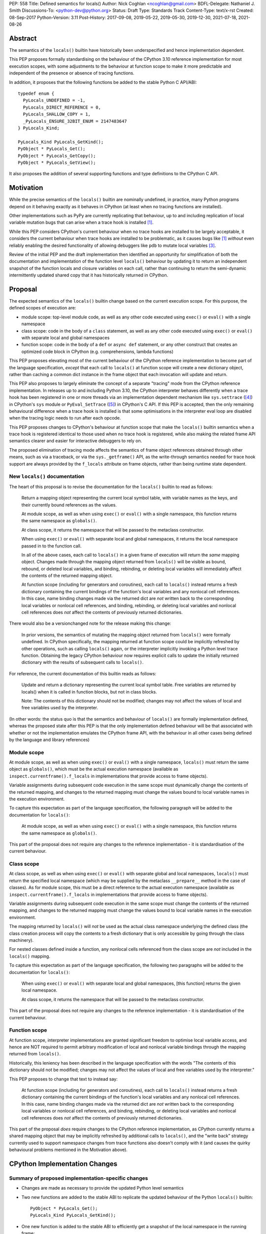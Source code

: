PEP: 558
Title: Defined semantics for locals()
Author: Nick Coghlan <ncoghlan@gmail.com>
BDFL-Delegate: Nathaniel J. Smith
Discussions-To: <python-dev@python.org>
Status: Draft
Type: Standards Track
Content-Type: text/x-rst
Created: 08-Sep-2017
Python-Version: 3.11
Post-History: 2017-09-08, 2019-05-22, 2019-05-30, 2019-12-30, 2021-07-18, 2021-08-26


Abstract
========

The semantics of the ``locals()`` builtin have historically been underspecified
and hence implementation dependent.

This PEP proposes formally standardising on the behaviour of the CPython 3.10
reference implementation for most execution scopes, with some adjustments to the
behaviour at function scope to make it more predictable and independent of the
presence or absence of tracing functions.

In addition, it proposes that the following functions be added to the stable
Python C API/ABI::

    typedef enum {
      PyLocals_UNDEFINED = -1,
      PyLocals_DIRECT_REFERENCE = 0,
      PyLocals_SHALLOW_COPY = 1,
      _PyLocals_ENSURE_32BIT_ENUM = 2147483647
    } PyLocals_Kind;

    PyLocals_Kind PyLocals_GetKind();
    PyObject * PyLocals_Get();
    PyObject * PyLocals_GetCopy();
    PyObject * PyLocals_GetView();

It also proposes the addition of several supporting functions and type
definitions to the CPython C API.


Motivation
==========

While the precise semantics of the ``locals()`` builtin are nominally undefined,
in practice, many Python programs depend on it behaving exactly as it behaves in
CPython (at least when no tracing functions are installed).

Other implementations such as PyPy are currently replicating that behaviour,
up to and including replication of local variable mutation bugs that
can arise when a trace hook is installed [1]_.

While this PEP considers CPython's current behaviour when no trace hooks are
installed to be largely acceptable, it considers the current
behaviour when trace hooks are installed to be problematic, as it causes bugs
like [1]_ *without* even reliably enabling the desired functionality of allowing
debuggers like ``pdb`` to mutate local variables [3]_.

Review of the initial PEP and the draft implementation then identified an
opportunity for simplification of both the documentation and implementation
of the function level ``locals()`` behaviour by updating it to return an
independent snapshot of the function locals and closure variables on each
call, rather than continuing to return the semi-dynamic intermittently updated
shared copy that it has historically returned in CPython.


Proposal
========

The expected semantics of the ``locals()`` builtin change based on the current
execution scope. For this purpose, the defined scopes of execution are:

* module scope: top-level module code, as well as any other code executed using
  ``exec()`` or ``eval()`` with a single namespace
* class scope: code in the body of a ``class`` statement, as well as any other
  code executed using ``exec()`` or ``eval()`` with separate local and global
  namespaces
* function scope: code in the body of a ``def`` or ``async def`` statement,
  or any other construct that creates an optimized code block in CPython (e.g.
  comprehensions, lambda functions)

This PEP proposes elevating most of the current behaviour of the CPython
reference implementation to become part of the language specification, *except*
that each call to ``locals()`` at function scope will create a new dictionary
object, rather than caching a common dict instance in the frame object that
each invocation will update and return.

This PEP also proposes to largely eliminate the concept of a separate "tracing"
mode from the CPython reference implementation. In releases up to and including
Python 3.10, the CPython interpreter behaves differently when a trace hook has
been registered in one or more threads via an implementation dependent mechanism
like ``sys.settrace`` ([4]_) in CPython's ``sys`` module or
``PyEval_SetTrace`` ([5]_) in CPython's C API. If this PEP is accepted, then
the only remaining behavioural difference when a trace hook is installed is that
some optimisations in the interpreter eval loop are disabled when the tracing
logic needs to run after each opcode.

This PEP proposes changes to CPython's behaviour at function scope that make
the ``locals()`` builtin semantics when a trace hook is registered identical to
those used when no trace hook is registered, while also making the related frame
API semantics clearer and easier for interactive debuggers to rely on.

The proposed elimination of tracing mode affects the semantics of frame object
references obtained through other means, such as via a traceback, or via the
``sys._getframe()`` API, as the write-through semantics needed for trace hook
support are always provided by the ``f_locals`` attribute on frame objects,
rather than being runtime state dependent.


New ``locals()`` documentation
------------------------------

The heart of this proposal is to revise the documentation for the ``locals()``
builtin to read as follows:

    Return a mapping object representing the current local symbol table, with
    variable names as the keys, and their currently bound references as the
    values.

    At module scope, as well as when using ``exec()`` or ``eval()`` with a
    single namespace, this function returns the same namespace as ``globals()``.

    At class scope, it returns the namespace that will be passed to the
    metaclass constructor.

    When using ``exec()`` or ``eval()`` with separate local and global
    namespaces, it returns the local namespace passed in to the function call.

    In all of the above cases, each call to ``locals()`` in a given frame of
    execution will return the *same* mapping object. Changes made through
    the mapping object returned from ``locals()`` will be visible as bound,
    rebound, or deleted local variables, and binding, rebinding, or deleting
    local variables will immediately affect the contents of the returned mapping
    object.

    At function scope (including for generators and coroutines), each call to
    ``locals()`` instead returns a fresh dictionary containing the current
    bindings of the function's local variables and any nonlocal cell references.
    In this case, name binding changes made via the returned dict are *not*
    written back to the corresponding local variables or nonlocal cell
    references, and binding, rebinding, or deleting local variables and nonlocal
    cell references does *not* affect the contents of previously returned
    dictionaries.


There would also be a versionchanged note for the release making this change:

    In prior versions, the semantics of mutating the mapping object returned
    from ``locals()`` were formally undefined. In CPython specifically,
    the mapping returned at function scope could be implicitly refreshed by
    other operations, such as calling ``locals()`` again, or the interpreter
    implicitly invoking a Python level trace function. Obtaining the legacy
    CPython behaviour now requires explicit calls to update the initially
    returned dictionary with the results of subsequent calls to ``locals()``.


For reference, the current documentation of this builtin reads as follows:

    Update and return a dictionary representing the current local symbol table.
    Free variables are returned by locals() when it is called in function
    blocks, but not in class blocks.

    Note: The contents of this dictionary should not be modified; changes may
    not affect the values of local and free variables used by the interpreter.

(In other words: the status quo is that the semantics and behaviour of
``locals()`` are formally implementation defined, whereas the proposed
state after this PEP is that the only implementation defined behaviour will be
that associated with whether or not the implementation emulates the CPython
frame API, with the behaviour in all other cases being defined by the language
and library references)


Module scope
------------

At module scope, as well as when using ``exec()`` or ``eval()`` with a
single namespace, ``locals()`` must return the same object as ``globals()``,
which must be the actual execution namespace (available as
``inspect.currentframe().f_locals`` in implementations that provide access
to frame objects).

Variable assignments during subsequent code execution in the same scope must
dynamically change the contents of the returned mapping, and changes to the
returned mapping must change the values bound to local variable names in the
execution environment.

To capture this expectation as part of the language specification, the following
paragraph will be added to the documentation for ``locals()``:

   At module scope, as well as when using ``exec()`` or ``eval()`` with a
   single namespace, this function returns the same namespace as ``globals()``.

This part of the proposal does not require any changes to the reference
implementation - it is standardisation of the current behaviour.


Class scope
-----------

At class scope, as well as when using ``exec()`` or ``eval()`` with separate
global and local namespaces, ``locals()`` must return the specified local
namespace (which may be supplied by the metaclass ``__prepare__`` method
in the case of classes). As for module scope, this must be a direct reference
to the actual execution namespace (available as
``inspect.currentframe().f_locals`` in implementations that provide access
to frame objects).

Variable assignments during subsequent code execution in the same scope must
change the contents of the returned mapping, and changes to the returned mapping
must change the values bound to local variable names in the
execution environment.

The mapping returned by ``locals()`` will *not* be used as the actual class
namespace underlying the defined class (the class creation process will copy
the contents to a fresh dictionary that is only accessible by going through the
class machinery).

For nested classes defined inside a function, any nonlocal cells referenced from
the class scope are *not* included in the ``locals()`` mapping.

To capture this expectation as part of the language specification, the following
two paragraphs will be added to the documentation for ``locals()``:

   When using ``exec()`` or ``eval()`` with separate local and global
   namespaces, [this function] returns the given local namespace.

   At class scope, it returns the namespace that will be passed to the metaclass
   constructor.

This part of the proposal does not require any changes to the reference
implementation - it is standardisation of the current behaviour.


Function scope
--------------

At function scope, interpreter implementations are granted significant freedom
to optimise local variable access, and hence are NOT required to permit
arbitrary modification of local and nonlocal variable bindings through the
mapping returned from ``locals()``.

Historically, this leniency has been described in the language specification
with the words "The contents of this dictionary should not be modified; changes
may not affect the values of local and free variables used by the interpreter."

This PEP proposes to change that text to instead say:

    At function scope (including for generators and coroutines), each call to
    ``locals()`` instead returns a fresh dictionary containing the current
    bindings of the function's local variables and any nonlocal cell references.
    In this case, name binding changes made via the returned dict are *not*
    written back to the corresponding local variables or nonlocal cell
    references, and binding, rebinding, or deleting local variables and nonlocal
    cell references does *not* affect the contents of previously returned
    dictionaries.

This part of the proposal *does* require changes to the CPython reference
implementation, as CPython currently returns a shared mapping object that may
be implicitly refreshed by additional calls to ``locals()``, and the
"write back" strategy currently used to support namespace changes
from trace functions also doesn't comply with it (and causes the quirky
behavioural problems mentioned in the Motivation above).


CPython Implementation Changes
==============================

Summary of proposed implementation-specific changes
---------------------------------------------------

* Changes are made as necessary to provide the updated Python level semantics
* Two new functions are added to the stable ABI to replicate the updated
  behaviour of the Python ``locals()`` builtin::

     PyObject * PyLocals_Get();
     PyLocals_Kind PyLocals_GetKind();
* One new function is added to the stable ABI to efficiently get a snapshot of
  the local namespace in the running frame::

     PyObject * PyLocals_GetCopy();
* One new function is added to the stable ABI to get a read-only view of the
  local namespace in the running frame::

     PyObject * PyLocals_GetView();
* Corresponding frame accessor functions for these new public APIs are added to
  the CPython frame C API
* On optimised frames, the Python level ``f_locals`` API will return dynamically
  created read/write proxy objects that directly access the frame's local and
  closure variable storage. To provide interoperability with the existing
  ``PyEval_GetLocals()`` API, the proxy objects will continue to use the C level
  frame locals data storage field to hold a value cache that also allows for
  storage of arbitrary additional keys. Additional details on the expected
  behaviour of these fast locals proxy objects are covered below.
* No C API function is added to get access to a mutable mapping for the local
  namespace. Instead, ``PyObject_GetAttrString(frame, "f_locals")`` is used, the
  same API as is used in Python code.
* ``PyEval_GetLocals()`` remains supported and does not emit a programmatic
  warning, but will be deprecated in the documentation in favour of the new
  APIs that don't rely on returning a borrowed reference
* ``PyFrame_FastToLocals()`` and ``PyFrame_FastToLocalsWithError()`` remain
  supported and do not emit a programmatic warning, but will be deprecated in
  the documentation in favour of the new APIs that don't require direct access
  to the internal data storage layout of frame objects
* ``PyFrame_LocalsToFast()`` always raises ``RuntimeError()``, indicating that
  ``PyObject_GetAttrString(frame, "f_locals")`` should be used to obtain a
  mutable read/write mapping for the local variables.
* The trace hook implementation will no longer call ``PyFrame_FastToLocals()``
  implicitly. The version porting guide will recommend migrating to
  ``PyFrame_GetLocalsView()`` for read-only access and
  ``PyObject_GetAttrString(frame, "f_locals")`` for read/write access.


Providing the updated Python level semantics
--------------------------------------------

The implementation of the ``locals()`` builtin is modified to return a distinct
copy of the local namespace for optimised frames, rather than a direct reference
to the internal frame value cache updated by the ``PyFrame_FastToLocals()`` C
API and returned by the ``PyEval_GetLocals()`` C API.


Resolving the issues with tracing mode behaviour
------------------------------------------------

The current cause of CPython's tracing mode quirks (both the side effects from
simply installing a tracing function and the fact that writing values back to
function locals only works for the specific function being traced) is the way
that locals mutation support for trace hooks is currently implemented: the
``PyFrame_LocalsToFast`` function.

When a trace function is installed, CPython currently does the following for
function frames (those where the code object uses "fast locals" semantics):

1. Calls ``PyFrame_FastToLocals`` to update the frame value cache
2. Calls the trace hook (with tracing of the hook itself disabled)
3. Calls ``PyFrame_LocalsToFast`` to capture any changes made to the frame
   value cache

This approach is problematic for a few different reasons:

* Even if the trace function doesn't mutate the value cache, the final step
  resets any cell references back to the state they were in before the trace
  function was called (this is the root cause of the bug report in [1]_)
* If the trace function *does* mutate the value cache, but then does something
  that causes the value cache to be refreshed from the frame, those changes are
  lost (this is one aspect of the bug report in [3]_)
* If the trace function attempts to mutate the local variables of a frame other
  than the one being traced (e.g. ``frame.f_back.f_locals``), those changes
  will almost certainly be lost (this is another aspect of the bug report in
  [3]_)
* If a reference to the frame value cache (e.g. retrieved via ``locals()``) is
  passed to another function, and *that* function mutates the value cache, then
  those changes *may* be written back to the execution frame *if* a trace hook
  is installed

The proposed resolution to this problem is to take advantage of the fact that
whereas functions typically access their *own* namespace using the language
defined ``locals()`` builtin, trace functions necessarily use the implementation
dependent ``frame.f_locals`` interface, as a frame reference is what gets
passed to hook implementations.

Instead of being a direct reference to the internal frame value cache historically
returned by the ``locals()`` builtin, the Python level ``frame.f_locals`` will be
updated to instead return instances of a dedicated fast locals proxy type that
writes and reads values directly to and from the fast locals array on the
underlying frame. Each access of the attribute produces a new instance of the
proxy (so creating proxy instances is intentionally a cheap operation).

Despite the new proxy type becoming the preferred way to access local variables
on optimised frames, the internal value cache stored on the frame is still
retained for two key purposes:

* maintaining backwards compatibility for and interoperability with the
  ``PyEval_GetLocals()`` C API
* providing storage space for additional keys that don't have slots in the
  fast locals array (e.g. the ``__return__`` and ``__exception__`` keys set by
  ``pdb`` when tracing code execution for debugging purposes)

With the changes in this PEP, this internal frame value cache is no longer
directly accessible from Python code (whereas historically it was both
returned by the ``locals()`` builtin and available as the ``frame.f_locals``
attribute). Instead, the value cache is only accessible via the
``PyEval_GetLocals()`` C API and by directly accessing the internal storage of
a frame object.

Fast locals proxy objects and the internal frame value cache returned by
``PyEval_GetLocals()`` offer the following behavioural guarantees:

* changes made via a fast locals proxy will be immediately visible to the frame
  itself, to other fast locals proxy objects for the same frame, and in the
  internal value cache stored on the frame (it is this last point that provides
  ``PyEval_GetLocals()`` interoperability)
* changes made directly to the internal frame value cache will never be visible
  to the frame itself, and will only be reliably visible via fast locals proxies
  for the same frame if the change relates to extra variables that don't have
  slots in the frame's fast locals array
* changes made by executing code in the frame will be visible to newly created
  fast locals proxy objects, when directly accessing specific keys on existing
  fast locals proxy objects, when performing intrinsically O(n) operations on
  existing fast locals proxy objects. Visibility in the internal frame value
  cache (and in fast locals proxy operations that rely on the frame) cache is
  subject to the cache update guidelines discussed in the next section

Due to the last point, the frame API documentation will recommend that a new
``frame.f_locals`` reference be retrieved whenever an optimised frame (or
a related frame) might have been running code that binds or unbinds local
variable or cell references, and the code iterates over the proxy, checks
its length, or calls ``popitem()``.


Fast locals proxy implementation details
----------------------------------------

Each fast locals proxy instance has two internal attributes that are not
exposed as part of the Python runtime API:

* *frame*: the underlying optimised frame that the proxy provides access to
* *frame_cache_updated*: whether this proxy has already updated the frame's
  internal value cache at least once

In addition, proxy instances use and update the follow attributes stored on the
underlying frame:

* *fast_refs*: a hidden mapping from variable names to either fast local storage
  offsets (for local variables) or to closure cells (for closure variables).
  This mapping is lazily initialized on the first frame read or write access
  through a fast locals proxy, rather than being eagerly populated as soon as
  the first fast locals proxy is created.
* *locals*: the internal frame value cache returned by the ``PyEval_GetLocals()``
  C API and updated by the ``PyFrame_FastToLocals()`` C API. This is the mapping
  that the ``locals()`` builtin returns in Python 3.10 and earlier.

``__getitem__`` operations on the proxy will populate the ``fast_refs`` mapping
(if it is not already populated), and then either return the relevant value
(if the key is found in either the ``fast_refs`` mapping or the internal frame
value cache), or else raise ``KeyError``. Variables that are defined on the
frame but not currently bound raise ``KeyError`` (just as they're omitted from
the result of ``locals()``).

As the frame storage is always accessed directly, the proxy will automatically
pick up name binding operations that take place as the function executes. The
internal value cache is implicitly updated when individual variables are read
from the frame state (including for containment checks, which need to check if
the name is currently bound or unbound).

Similarly, ``__setitem__`` and ``__delitem__`` operations on the proxy will
directly affect the corresponding fast local or cell reference on the underlying
frame, ensuring that changes are immediately visible to the running Python code,
rather than needing to be written back to the runtime storage at some later time.
Such changes are also immediately written to the internal frame value cache to
reduce the opportunities for the cache to get out of sync with the frame state
and to make them visible to users of the ``PyEval_GetLocals()`` C API.

Keys that are not defined as local or closure variables on the underlying frame
are still written to the internal value cache on optimised frames. This allows
utilities like ``pdb`` (which writes ``__return__`` and ``__exception__``
values into the frame's ``f_locals`` mapping) to continue working as they always
have. These additional keys that do not correspond to a local or closure
variable on the frame will be left alone by future cache sync operations.

Fast locals proxy objects offer a proxy-specific method that explicitly syncs
the internal frame cache with the current state of the fast locals array:
``proxy.sync_frame_cache()``. This method runs ``PyFrame_FastToLocalsWithError()``
to ensure the cache is consistent with the current frame state.

Using a particular proxy instance to sync the frame cache sets the internal
``frame_cache_updated`` flag on that instance.

For most use cases, explicitly syncing the frame cache shouldn't be necessary,
as the following intrinsically O(n) operations implicitly sync the frame cache
whenever they're called on a proxy instance:

* ``__str__``
* ``__or__`` (dict union)
* ``copy()``

While the following operations will implicitly sync the frame cache if
``frame_cache_updated`` has not yet been set on that instance:


  * ``__len__``
  * ``__iter__``
  * ``__reversed__``
  * ``keys()``
  * ``values()``
  * ``items()``
  * ``popitem()``
  * value comparison operations


Other ``Mapping`` and ``MutableMapping`` methods on the proxy will behave as
expected for a mapping with these essential method semantics regardless of
whether the internal frame value cache is up to date or not.

An additional benefit of storing only the variable value cache on the frame
(rather than storing an instance of the proxy type), is that it avoids
creating a reference cycle from the frame back to itself, so the frame will
only be kept alive if another object retains a reference to a proxy instance.

Note: calling the ``proxy.clear()`` method has a similarly broad impact as
calling ``PyFrame_LocalsToFast()`` on an empty frame value cache in earlier
versions. Not only will the frame local variables be cleared, but also any cell
variables accessible from the frame (whether those cells are owned by the
frame itself or by an outer frame). This *can* clear a class's ``__class__``
cell if called on the frame of a method that uses the zero-arg ``super()``
construct (or otherwise references ``__class__``). This exceeds the scope of
calling ``frame.clear()``, as that only drop's the frame's references to cell
variables, it doesn't clear the cells themselves. This PEP could be a potential
opportunity to narrow the scope of attempts to clear the frame variables
directly by leaving cells belonging to outer frames alone, and only clearing
local variables and cells belonging directly to the frame underlying the proxy.


Changes to the stable C API/ABI
-------------------------------

Unlike Python code, extension module functions that call in to the Python C API
can be called from any kind of Python scope. This means it isn't obvious from
the context whether ``locals()`` will return a snapshot or not, as it depends
on the scope of the calling Python code, not the C code itself.

This means it is desirable to offer C APIs that give predictable, scope
independent, behaviour. However, it is also desirable to allow C code to
exactly mimic the behaviour of Python code at the same scope.

To enable mimicking the behaviour of Python code, the stable C ABI would gain
the following new functions::

    PyObject * PyLocals_Get();
    PyLocals_Kind PyLocals_GetKind();

``PyLocals_Get()`` is directly equivalent to the Python ``locals()`` builtin.
It returns a new reference to the local namespace mapping for the active
Python frame at module and class scope, and when using ``exec()`` or ``eval()``.
It returns a shallow copy of the active namespace at
function/coroutine/generator scope.

``PyLocals_GetKind()`` returns a value from the newly defined ``PyLocals_Kind``
enum, with the following options being available:

* ``PyLocals_DIRECT_REFERENCE``: ``PyLocals_Get()`` returns a direct reference
  to the local namespace for the running frame.
* ``PyLocals_SHALLOW_COPY``: ``PyLocals_Get()`` returns a shallow copy of the
  local namespace for the running frame.
* ``PyLocals_UNDEFINED``: an error occurred (e.g. no active Python thread
  state). A Python exception will be set if this value is returned.

Since the enum is used in the stable ABI, an additional 31-bit value is set to
ensure that it is safe to cast arbitrary signed 32-bit signed integers to
``PyLocals_Kind`` values.

This query API allows extension module code to determine the potential impact
of mutating the mapping returned by ``PyLocals_Get()`` without needing access
to the details of the running frame object.

To allow extension module code to behave consistently regardless of the active
Python scope, the stable C ABI would gain the following new functions::

    PyObject * PyLocals_GetCopy();
    PyObject * PyLocals_GetView();

``PyLocals_GetCopy()`` returns a new dict instance populated from the current
locals namespace. Roughly equivalent to ``dict(locals())`` in Python code, but
avoids the double-copy in the case where ``locals()`` already returns a shallow
copy.

``PyLocals_GetView()`` returns a new read-only mapping proxy instance for the
current locals namespace. This view immediately reflects all local variable
changes, independently of whether the running frame is optimised or not.
However, some operations (e.g. length checking, iteration, mapping equality
comparisons) may be subject to frame cache consistency issues on optimised
frames (as noted above when describing the behaviour of the fast locals proxy).

The existing ``PyEval_GetLocals()`` API will retain its existing behaviour in
CPython (mutable locals at class and module scope, shared dynamic snapshot
otherwise). However, its documentation will be updated to note that the
conditions under which the shared dynamic snapshot get updated have changed.

The ``PyEval_GetLocals()`` documentation will also be updated to recommend
replacing usage of this API with whichever of the new APIs is most appropriate
for the use case:

* Use ``PyLocals_GetView()`` for read-only access to the current locals
  namespace.
* Use ``PyLocals_GetCopy()`` for a regular mutable dict that contains a copy of
  the current locals namespace, but has no ongoing connection to the active
  frame.
* Use ``PyLocals_Get()`` to exactly match the semantics of the Python level
  ``locals()`` builtin.
* Query ``PyLocals_GetKind()`` explicitly to implement custom handling
  (e.g. raising a meaningful exception) for scopes where ``PyLocals_Get()``
  would return a shallow copy rather than granting read/write access to the
  locals namespace.
* Use implementation specific APIs (e.g. ``PyObject_GetAttrString(frame, "f_locals")``)
  if read/write access to the frame is required and ``PyLocals_GetKind()``
  returns something other than ``PyLocals_DIRECT_REFERENCE``.


Changes to the public CPython C API
-----------------------------------

The existing ``PyEval_GetLocals()`` API returns a borrowed reference, which
means it cannot be updated to return the new shallow copies at function
scope. Instead, it will continue to return a borrowed reference to an internal
dynamic snapshot stored on the frame object. This shared mapping will behave
similarly to the existing shared mapping in Python 3.10 and earlier, but the exact
conditions under which it gets refreshed will be different. Specifically, it
will be updated only in the following circumstance:

* any call to ``PyEval_GetLocals()``, ``PyLocals_Get()``, ``PyLocals_GetCopy()``,
  or the Python ``locals()`` builtin while the frame is running
* any call to ``PyFrame_GetLocals()``, ``PyFrame_GetLocalsCopy()``,
  ``_PyFrame_BorrowLocals()``, ``PyFrame_FastToLocals()``, or
  ``PyFrame_FastToLocalsWithError()`` for the frame
* retrieving the ``f_locals`` attribute from a Python level frame object
* any call to the ``sync_frame_cache()`` method on a fast locals proxy
  referencing that frame
* any operation on a fast locals proxy object that requires the shared
  mapping to be up to date on the underlying frame. In the initial reference
  implementation, those operations are those that are intrinsically ``O(n)``
  operations (``flp.copy()`` and rendering as a string), as well as those that
  refresh the cache entries for individual keys.

Accessing the frame "view" APIs will *not* implicitly update the shared dynamic
snapshot, and the CPython trace hook handling will no longer implicitly update
it either.

(Note: even though ``PyEval_GetLocals()`` is part of the stable C API/ABI, the
specifics of when the namespace it returns gets refreshed are still an
interpreter implementation detail)

The additions to the public CPython C API are the frame level enhancements
needed to support the stable C API/ABI updates::

    PyLocals_Kind PyFrame_GetLocalsKind(frame);
    PyObject * PyFrame_GetLocals(frame);
    PyObject * PyFrame_GetLocalsCopy(frame);
    PyObject * PyFrame_GetLocalsView(frame);
    PyObject * _PyFrame_BorrowLocals(frame);


``PyFrame_GetLocalsKind(frame)`` is the underlying API for
``PyLocals_GetKind()``.

``PyFrame_GetLocals(frame)`` is the underlying API for ``PyLocals_Get()``.

``PyFrame_GetLocalsCopy(frame)`` is the underlying API for
``PyLocals_GetCopy()``.

``PyFrame_GetLocalsView(frame)`` is the underlying API for ``PyLocals_GetView()``.

``_PyFrame_BorrowLocals(frame)`` is the underlying API for
``PyEval_GetLocals()``. The underscore prefix is intended to discourage use and
to indicate that code using it is unlikely to be portable across
implementations. However, it is documented and visible to the linker in order
to avoid having to access the internals of the frame struct from the
``PyEval_GetLocals()`` implementation.

The ``PyFrame_LocalsToFast()`` function will be changed to always emit
``RuntimeError``, explaining that it is no longer a supported operation, and
affected code should be updated to use
``PyObject_GetAttrString(frame, "f_locals")`` to obtain a read/write proxy
instead.

In addition to the above documented interfaces, the draft reference
implementation also exposes the following undocumented interfaces::

    PyTypeObject _PyFastLocalsProxy_Type;
    #define _PyFastLocalsProxy_CheckExact(self) Py_IS_TYPE(op, &_PyFastLocalsProxy_Type)

This type is what the reference implementation actually returns from
``PyObject_GetAttrString(frame, "f_locals")`` for optimized frames (i.e.
when ``PyFrame_GetLocalsKind()`` returns ``PyLocals_SHALLOW_COPY``).


Reducing the runtime overhead of trace hooks
--------------------------------------------

As noted in [9]_, the implicit call to ``PyFrame_FastToLocals()`` in the
Python trace hook support isn't free, and could be rendered unnecessary if
the frame proxy read values directly from the frame instead of getting them
from the mapping.

As the new frame locals proxy type doesn't require separate data refresh steps,
this PEP incorporates Victor Stinner's proposal to no longer implicitly call
``PyFrame_FastToLocalsWithError()`` before calling trace hooks implemented in
Python.

Code using the new frame view APIs will have the dynamic locals snapshot
implicitly refreshed when accessing methods that need it, while code using the
``PyEval_GetLocals()`` API will implicitly refresh it when making that call.

The PEP necessarily also drops the implicit call to ``PyFrame_LocalsToFast()``
when returning from a trace hook, as that API now always raises an exception.


Rationale and Design Discussion
===============================

Changing ``locals()`` to return independent snapshots at function scope
-----------------------------------------------------------------------

The ``locals()`` builtin is a required part of the language, and in the
reference implementation it has historically returned a mutable mapping with
the following characteristics:

* each call to ``locals()`` returns the *same* mapping object
* for namespaces where ``locals()`` returns a reference to something other than
  the actual local execution namespace, each call to ``locals()`` updates the
  mapping object with the current state of the local variables and any referenced
  nonlocal cells
* changes to the returned mapping *usually* aren't written back to the
  local variable bindings or the nonlocal cell references, but write backs
  can be triggered by doing one of the following:

  * installing a Python level trace hook (write backs then happen whenever
    the trace hook is called)
  * running a function level wildcard import (requires bytecode injection in Py3)
  * running an ``exec`` statement in the function's scope (Py2 only, since
    ``exec`` became an ordinary builtin in Python 3)

Originally this PEP proposed to retain the first two of these properties,
while changing the third in order to address the outright behaviour bugs that
it can cause.

In [7]_ Nathaniel Smith made a persuasive case that we could make the behaviour
of ``locals()`` at function scope substantially less confusing by retaining only
the second property and having each call to ``locals()`` at function scope
return an *independent* snapshot of the local variables and closure references
rather than updating an implicitly shared snapshot.

As this revised design also made the implementation markedly easier to follow,
the PEP was updated to propose this change in behaviour, rather than retaining
the historical shared snapshot.


Keeping ``locals()`` as a snapshot at function scope
----------------------------------------------------

As discussed in [7]_, it would theoretically be possible to change the semantics
of the ``locals()`` builtin to return the write-through proxy at function scope,
rather than switching it to return independent snapshots.

This PEP doesn't (and won't) propose this as it's a backwards incompatible
change in practice, even though code that relies on the current behaviour is
technically operating in an undefined area of the language specification.

Consider the following code snippet::

    def example():
        x = 1
        locals()["x"] = 2
        print(x)

Even with a trace hook installed, that function will consistently print ``1``
on the current reference interpreter implementation::

    >>> example()
    1
    >>> import sys
    >>> def basic_hook(*args):
    ...     return basic_hook
    ...
    >>> sys.settrace(basic_hook)
    >>> example()
    1

Similarly, ``locals()`` can be passed to the ``exec()`` and ``eval()`` builtins
at function scope (either explicitly or implicitly) without risking unexpected
rebinding of local variables or closure references.

Provoking the reference interpreter into incorrectly mutating the local variable
state requires a more complex setup where a nested function closes over a
variable being rebound in the outer function, and due to the use of either
threads, generators, or coroutines, it's possible for a trace function to start
running for the nested function before the rebinding operation in the outer
function, but finish running after the rebinding operation has taken place (in
which case the rebinding will be reverted, which is the bug reported in [1]_).

In addition to preserving the de facto semantics which have been in place since
PEP 227 introduced nested scopes in Python 2.1, the other benefit of restricting
the write-through proxy support to the implementation-defined frame object API
is that it means that only interpreter implementations which emulate the full
frame API need to offer the write-through capability at all, and that
JIT-compiled implementations only need to enable it when a frame introspection
API is invoked, or a trace hook is installed, not whenever ``locals()`` is
accessed at function scope.

Returning snapshots from ``locals()`` at function scope also means that static
analysis for function level code will be more reliable, as only access to the
frame machinery will allow rebinding of local and nonlocal variable
references in a way that is hidden from static analysis.


Retaining the internal frame value cache
----------------------------------------

Retaining the internal frame value cache results in some visible quirks when
frame proxy instances are kept around and re-used after name binding and
unbinding operations have been executed on the frame.

The primary reason for retaining the frame value cache is to maintain backwards
compatibility with the ``PyEval_GetLocals()`` API. That API returns a borrowed
reference, so it must refer to persistent state stored on the frame object.
Storing a fast locals proxy object on the frame creates a problematic reference
cycle, so the cleanest option is to instead continue to return a frame value
cache, just as this function has done since optimised frames were first
introduced.

With the frame value cache being kept around anyway, it then further made sense
to rely on it to simplify the fast locals proxy mapping implementation.


Delaying implicit frame value cache updates
-------------------------------------------

Earlier iterations of this PEP proposed updating the internal frame value cache
whenever a new fast locals proxy instance was created for that frame. They also
proposed storing a separate copy of the ``fast_refs`` lookup mapping on each



What happens with the default args for ``eval()`` and ``exec()``?
-----------------------------------------------------------------

These are formally defined as inheriting ``globals()`` and ``locals()`` from
the calling scope by default.

There isn't any need for the PEP to change these defaults, so it doesn't, and
``exec()`` and ``eval()`` will start running in a shallow copy of the local
namespace when that is what ``locals()`` returns.

This behaviour will have potential performance implications, especially
for functions with large numbers of local variables (e.g. if these functions
are called in a loop, calling ``globals()`` and ``locals()`` once before the
loop and then passing the namespace into the function explicitly will give the
same semantics and performance characteristics as the status quo, whereas
relying on the implicit default would create a new shallow copy of the local
namespace on each iteration).

(Note: the reference implementation draft PR has updated the ``locals()`` and
``vars()``, ``eval()``, and ``exec()`` builtins to use ``PyLocals_Get()``. The
``dir()`` builtin still uses ``PyEval_GetLocals()``, since it's only using it
to make a list from the keys).


Changing the frame API semantics in regular operation
-----------------------------------------------------

Earlier versions of this PEP proposed having the semantics of the frame
``f_locals`` attribute depend on whether or not a tracing hook was currently
installed - only providing the write-through proxy behaviour when a tracing hook
was active, and otherwise behaving the same as the historical ``locals()``
builtin.

That was adopted as the original design proposal for a couple of key reasons,
one pragmatic and one more philosophical:

* Object allocations and method wrappers aren't free, and tracing functions
  aren't the only operations that access frame locals from outside the function.
  Restricting the changes to tracing mode meant that the additional memory and
  execution time overhead of these changes would be as close to zero in regular
  operation as we can possibly make them.
* "Don't change what isn't broken": the current tracing mode problems are caused
  by a requirement that's specific to tracing mode (support for external
  rebinding of function local variable references), so it made sense to also
  restrict any related fixes to tracing mode

However, actually attempting to implement and document that dynamic approach
highlighted the fact that it makes for a really subtle runtime state dependent
behaviour distinction in how ``frame.f_locals`` works, and creates several
new edge cases around how ``f_locals`` behaves as trace functions are added
and removed.

Accordingly, the design was switched to the current one, where
``frame.f_locals`` is always a write-through proxy, and ``locals()`` is always
a snapshot, which is both simpler to implement and easier to explain.

Regardless of how the CPython reference implementation chooses to handle this,
optimising compilers and interpreters also remain free to impose additional
restrictions on debuggers, such as making local variable mutation through frame
objects an opt-in behaviour that may disable some optimisations (just as the
emulation of CPython's frame API is already an opt-in flag in some Python
implementations).


Continuing to support storing additional data on optimised frames
-----------------------------------------------------------------

One of the draft iterations of this PEP proposed removing the ability to store
additional data on optimised frames by writing to ``frame.f_locals`` keys that
didn't correspond to local or closure variable names on the underlying frame.

While this idea offered some attractive simplification of the fast locals proxy
implementation, ``pdb`` stores ``__return__`` and ``__exception__`` values on
arbitrary frames, so the standard library test suite fails if that functionality
no longer works.

Accordingly, the ability to store arbitrary keys was retained, at the expense
of certain operations on proxy objects currently either being slower than desired
(as they need to update the dynamic snapshot in order to provide correct
behaviour), or else assuming that the cache is currently up to date (and hence
potentially giving an incorrect answer if the frame state has changed in a
way that doesn't automatically update the cache contents).

It is expected that the exact details of the interaction between the fast locals
proxy and the ``f_locals`` value cache on the underlying frame will evolve over
time as opportunities for improvement are identified.


Historical semantics at function scope
--------------------------------------

The current semantics of mutating ``locals()`` and ``frame.f_locals`` in CPython
are rather quirky due to historical implementation details:

* actual execution uses the fast locals array for local variable bindings and
  cell references for nonlocal variables
* there's a ``PyFrame_FastToLocals`` operation that populates the frame's
  ``f_locals`` attribute based on the current state of the fast locals array
  and any referenced cells. This exists for three reasons:

  * allowing trace functions to read the state of local variables
  * allowing traceback processors to read the state of local variables
  * allowing ``locals()`` to read the state of local variables
* a direct reference to ``frame.f_locals`` is returned from ``locals()``, so if
  you hand out multiple concurrent references, then all those references will be
  to the exact same dictionary
* the two common calls to the reverse operation, ``PyFrame_LocalsToFast``, were
  removed in the migration to Python 3: ``exec`` is no longer a statement (and
  hence can no longer affect function local namespaces), and the compiler now
  disallows the use of ``from module import *`` operations at function scope
* however, two obscure calling paths remain: ``PyFrame_LocalsToFast`` is called
  as part of returning from a trace function (which allows debuggers to make
  changes to the local variable state), and you can also still inject the
  ``IMPORT_STAR`` opcode when creating a function directly from a code object
  rather than via the compiler

This proposal deliberately *doesn't* formalise these semantics as is, since they
only make sense in terms of the historical evolution of the language and the
reference implementation, rather than being deliberately designed.


Proposing several additions to the stable C API/ABI
---------------------------------------------------

Historically, the CPython C API (and subsequently, the stable ABI) has
exposed only a single API function related to the Python ``locals`` builtin:
``PyEval_GetLocals()``. However, as it returns a borrowed reference, it is
not possible to adapt that interface directly to supporting the new ``locals()``
semantics proposed in this PEP.

An earlier iteration of this PEP proposed a minimalist adaptation to the new
semantics: one C API function that behaved like the Python ``locals()`` builtin,
and another that behaved like the ``frame.f_locals`` descriptor (creating and
returning the write-through proxy if necessary).

The feedback [8]_ on that version of the C API was that it was too heavily based
on how the Python level semantics were implemented, and didn't account for the
behaviours that authors of C extensions were likely to *need*.

The broader API now being proposed came from grouping the potential reasons for
wanting to access the Python ``locals()`` namespace from an extension module
into the following cases:

* needing to exactly replicate the semantics of the Python level ``locals()``
  operation. This is the ``PyLocals_Get()`` API.
* needing to behave differently depending on whether writes to the result of
  ``PyLocals_Get()`` will be visible to Python code or not. This is handled by
  the ``PyLocals_GetKind()`` query API.
* always wanting a mutable namespace that has been pre-populated from the
  current Python ``locals()`` namespace, but *not* wanting any changes to
  be visible to Python code. This is the ``PyLocals_GetCopy()`` API.
* always wanting a read-only view of the current locals namespace, without
  incurring the runtime overhead of making a full copy each time. This is the
  ``PyLocals_GetView()`` API.

Historically, these kinds of checks and operations would only have been
possible if a Python implementation emulated the full CPython frame API. With
the proposed API, extension modules can instead ask more clearly for the
semantics that they actually need, giving Python implementations more
flexibility in how they provide those capabilities.


Comparison with PEP 667
-----------------------

PEP 667 offers a partially competing proposal for this PEP that suggests it
would be reasonable to eliminate the internal frame value cache on optimised
frames entirely.

These changes were originally offered as amendments to PEP 558, and the PEP
author rejected them for three main reasons:

* the claim that ``PyEval_GetLocals()`` is unfixable because it returns a
  borrowed reference is simply false, as it is still working in the PEP 558
  reference implementation. All that is required to keep it working is to
  retain the internal frame value cache and design the fast locals proxy in
  such a way that it is reasonably straightforward to keep the cache up to date
  with changes in the frame state without incurring significant runtime overhead
  when the cache isn't needed. Given that this claim is false, the proposal to
  require that all code using the ``PyEval_GetLocals()`` API be rewritten to use
  a new API with different refcounting semantics fails PEP 387's requirement
  that API compatibility breaks should have a large benefit to breakage ratio
  (since there's no significant benefit gained from dropping the cache, no code
  breakage can be justified). The only genuinely unfixable public API is
  ``PyFrame_LocalsToFast()`` (which is why both PEPs propose breaking that).
* without some form of internal value cache, the API performance characteristics
  of the fast locals proxy mapping become quite unintuitive. ``len(proxy)``, for
  example, becomes consistently O(n) in the number of variables defined on the
  frame, as the proxy has to iterate over the entire fast locals array to see
  which names are currently bound to values before it can determine the answer.
  By contrast, maintaining an internal frame value cache allows proxies to
  largely be treated as normal dictionaries from an algorithmic complexity point
  of view, with allowances only needing to be made for the initial implicit O(n)
  cache refresh that runs the first time an operation that relies on the cache
  being up to date is executed.
* the claim that a cache-free implementation would be simpler is highly suspect,
  as PEP 667 includes only a pure Python sketch of a subset of a mutable mapping
  implementation, rather than a full-fledged C implementation of a new mapping
  type integrated with the underlying data storage for optimised frames.
  PEP 558's fast locals proxy implementation delegates heavily to the
  frame value cache for the operations needed to fully implement the mutable
  mapping API, allowing it to re-use the existing dict implementations of the
  following operations:

  * ``__len__``
  * ``__str__``
  * ``__or__`` (dict union)
  * ``__iter__`` (allowing the ``dict_keyiterator`` type to be reused)
  * ``__reversed__`` (allowing the ``dict_reversekeyiterator`` type to be reused)
  * ``keys()`` (allowing the ``dict_keys`` type to be reused)
  * ``values()`` (allowing the ``dict_values`` type to be reused)
  * ``items()`` (allowing the ``dict_items`` type to be reused)
  * ``copy()``
  * ``popitem()``
  * value comparison operations

Of the three reasons, the first is the most important (since we need compelling
reasons to break API backwards compatibility, and we don't have them).

The other two points relate to why the author of this PEP doesn't believe PEP
667's proposal would actually offer any significant benefits to either API
consumers (while the author of this PEP concedes that PEP 558's internal frame
cache sync management is more complex to deal with than PEP 667's API
algorithmic complexity quirks, it's still markedly less complex than the
tracing mode semantics in current Python versions) or to CPython core developers
(the author of this PEP certainly didn't want to write C implementations of five
new fast locals proxy specific mutable mapping helper types when he could
instead just write a single cache refresh helper method and then reuse the
existing builtin dict method implementations).

Taking the specific frame access example cited in PEP 667::

    def foo():
        x = sys._getframe().f_locals
        y = locals()
        print(tuple(x))
        print(tuple(y))

Following the implementation improvements prompted by the suggestions in PEP 667,
PEP 558 prints the same result as PEP 667 does::

    ('x', 'y')
    ('x',)

That said, it's certainly possible to desynchronise the cache quite easily when
keeping proxy references around while letting the code run in the frame.
This isn't a new problem, as it's similar to the way that
``sys._getframe().f_locals`` behaves in existing versions when no trace hooks
are installed. The following example::

    def foo():
        x = sys._getframe().f_locals
        print(tuple(x))
        y = locals()
        print(tuple(x))
        print(tuple(y))

will print the following under PEP 558, as the first `tuple(x)` call consumes
the single implicit cache update performed by the proxy instance, and ``y``
hasn't been bound yet when the ``locals()`` call refreshes it again::

    ('x',)
    ('x',)
    ('x',)

However, this is the origin of the coding style guideline in the body of the
PEP: don't keep fast locals proxy references around if code might have been
executed in that frame since the proxy instance was created. With the code
updated to follow that guideline::

    def foo():
        x = sys._getframe().f_locals
        print(tuple(x))
        y = locals()
        x = sys._getframe().f_locals
        print(tuple(x))
        print(tuple(y))


The output once again becomes the same as it would be under PEP 667::

    ('x',)
    ('x', 'y',)
    ('x',)

Tracing function implementations, which are expected to be the main consumer of
that fast locals proxy API, generally won't run into the above problem, since
they get passed a reference to the frame object and retrieve a fresh fast
locals proxy instance from that and the frame itself isn't running code while
the trace function is running. If the trace function *does* allow code to be
run on the frame (e.g. it's a debugger), then it should also follow the coding
guideline and retrieve a new proxy instance each time it allows code to run in
the frame.

Most trace functions are going to be reading or writing individual keys, or
running intrinsically O(n) operations like iterating over all currently bound
variables, so they also shouldn't be impacted *too* badly by the performance
quirks in the PEP 667 proposal. The most likely source of annoyance would be
the O(n) ``len(proxy)`` implementation.

Note: the simplest way to convert the PEP 558 reference implementation into a
PEP 667 implementation that doesn't break ``PyEval_GetLocals()`` would be to
remove the ``frame_cache_updated`` checks in affected operations, and instead
always sync the frame cache in those methods. Adopting that approach would
change the algorithmic complexity of the following operations as shown
(where ``n`` is the number of local and cell variables defined on the frame):

  * ``__len__``: O(1) -> O(n)
  * ``__iter__``: O(1) -> O(n)
  * ``__reversed__``: O(1) -> O(n)
  * ``keys()``: O(1) -> O(n)
  * ``values()``: O(1) -> O(n)
  * ``items()``: O(1) -> O(n)
  * ``popitem()``: O(1) -> O(n)
  * value comparison operations: no longer benefit from O(1) length check shortcut

Keeping the iterator/iterable retrieval methods as ``O(1)`` would involve
writing custom replacements for the corresponding builtin dict helper types.
``popitem()`` could be improved from "always O(n)" to "O(n) worst case" by
creating a custom implementation that iterates over the fast locals array
directly. The length check and value comparison operations have very limited
opportunities for improvement: without a cache, the only way to know how many
variables are currently bound is to iterate over all of them and check, and if
the implementation is going to be spending that much time on an operation
anyway, it may as well spend it updating the frame value cache and then
consuming the result.

This feels worse than PEP 558 as written, where folks that don't want to think
too hard about the cache management details, and don't care about potential
performance issues with large frames, are free to add as many
``proxy.sync_frame_cache()`` (or other internal frame cache updating) calls to
their code as they like.


Implementation
==============

The reference implementation update is in development as a draft pull
request on GitHub ([6]_).


Acknowledgements
================

Thanks to Nathaniel J. Smith for proposing the write-through proxy idea in
[1]_ and pointing out some critical design flaws in earlier iterations of the
PEP that attempted to avoid introducing such a proxy.

Thanks to Steve Dower and Petr Viktorin for asking that more attention be paid
to the developer experience of the proposed C API additions [8,13]_.

Thanks to Larry Hastings for the suggestion on how to use enums in the stable
ABI while ensuring that they safely support typecasting from arbitrary
integers.

Thanks to Mark Shannon for pushing for further simplification of the C level
API and semantics, as well as significant clarification of the PEP text (and for
restarting discussion on the PEP in early 2021 after a further year of
inactivity) [10,11,12]_. Mark's comments that were ultimately published as
PEP 667 also directly resulted in several implementation efficiency improvements
that avoid incurring the cost of redundant O(n) mapping refresh operations
when the relevant mappings aren't used.


References
==========

.. [1] Broken local variable assignment given threads + trace hook + closure
   (https://bugs.python.org/issue30744)

.. [2] Clarify the required behaviour of ``locals()``
   (https://bugs.python.org/issue17960)

.. [3] Updating function local variables from pdb is unreliable
   (https://bugs.python.org/issue9633)

.. [4] CPython's Python API for installing trace hooks
   (https://docs.python.org/dev/library/sys.html#sys.settrace)

.. [5] CPython's C API for installing trace hooks
   (https://docs.python.org/3/c-api/init.html#c.PyEval_SetTrace)

.. [6] PEP 558 reference implementation
   (https://github.com/python/cpython/pull/3640/files)

.. [7] Nathaniel's review of possible function level semantics for locals()
   (https://mail.python.org/pipermail/python-dev/2019-May/157738.html)

.. [8] Discussion of more intentionally designed C API enhancements
   (https://discuss.python.org/t/pep-558-defined-semantics-for-locals/2936/3)

.. [9] Disable automatic update of frame locals during tracing
   (https://bugs.python.org/issue42197)

.. [10] python-dev thread: Resurrecting PEP 558 (Defined semantics for locals())
   (https://mail.python.org/archives/list/python-dev@python.org/thread/TUQOEWQSCQZPUDV2UFFKQ3C3I4WGFPAJ/)

.. [11] python-dev thread: Comments on PEP 558
   (https://mail.python.org/archives/list/python-dev@python.org/thread/A3UN4DGBCOB45STE6AQBITJFW6UZE43O/)

.. [12] python-dev thread: More comments on PEP 558
   (https://mail.python.org/archives/list/python-dev@python.org/thread/7TKPMD5LHCBXGFUIMKDAUZELRH6EX76S/)

.. [13] Petr Viktorin's suggestion to use an enum for ``PyLocals_Get``'s behaviour
   (https://mail.python.org/archives/list/python-dev@python.org/message/BTQUBHIVE766RPIWLORC5ZYRCRC4CEBL/)

Copyright
=========

This document is placed in the public domain or under the
CC0-1.0-Universal license, whichever is more permissive.



..
   Local Variables:
   mode: indented-text
   indent-tabs-mode: nil
   sentence-end-double-space: t
   fill-column: 70
   coding: utf-8
   End:
